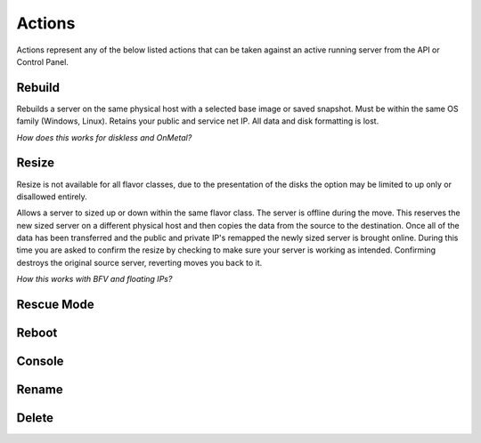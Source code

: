Actions
=======
Actions represent any of the below listed actions that can be taken against an active running server from the API or Control Panel.

Rebuild
------------------
Rebuilds a server on the same physical host with a selected base image or saved snapshot. Must be within the same OS family (Windows, Linux). Retains your public and service net IP. All data and disk formatting is lost.

*How does this works for diskless and OnMetal?*

Resize
------------------
Resize is not available for all flavor classes, due to the presentation of the disks the option may be limited to up only or disallowed entirely. 

Allows a server to sized up or down within the same flavor class. The server is offline during the move. This reserves the new sized server on a different physical host and then copies the data from the source to the destination. Once all of the data has been transferred and the public and private IP's remapped the newly sized server is brought online. During this time you are asked to confirm the resize by checking to make sure your server is working as intended. Confirming destroys the original source server, reverting moves you back to it.

*How this works with BFV and floating IPs?*



Rescue Mode
------------------
Reboot
------------------
Console
------------------
Rename
------------------
Delete
------------------

